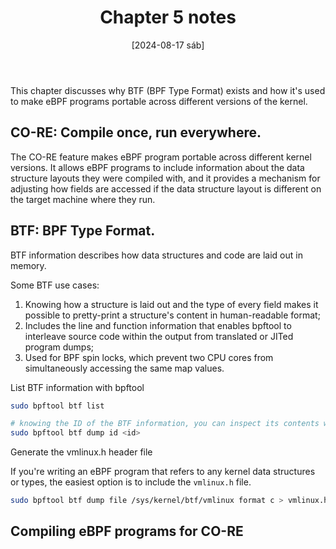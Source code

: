 #+TITLE: Chapter 5 notes
#+DATE: [2024-08-17 sáb]

This chapter discusses why BTF (BPF Type Format) exists and how it's used to
make eBPF programs portable across different versions of the kernel.

** CO-RE: Compile once, run everywhere.

The CO-RE feature makes eBPF program portable across different kernel
versions. It allows eBPF programs to include information about the data
structure layouts they were compiled with, and it provides a mechanism for
adjusting how fields are accessed if the data structure layout is different on
the target machine where they run.

** BTF: BPF Type Format.

BTF information describes how data structures and code are laid out in memory.

Some BTF use cases:

1. Knowing how a structure is laid out and the type of every field makes it
   possible to pretty-print a structure's content in human-readable format;
2. Includes the line and function information that enables bpftool to interleave
   source code within the output from translated or JITed program dumps;
3. Used for BPF spin locks, which prevent two CPU cores from simultaneously
   accessing the same map values.

**** List BTF information with bpftool

#+BEGIN_SRC bash
  sudo bpftool btf list

  # knowing the ID of the BTF information, you can inspect its contents with
  sudo bpftool btf dump id <id>
#+END_SRC

**** Generate the vmlinux.h header file

If you're writing an eBPF program that refers to any kernel data structures or
types, the easiest option is to include the ~vmlinux.h~ file.

#+BEGIN_SRC bash
  sudo bpftool btf dump file /sys/kernel/btf/vmlinux format c > vmlinux.h
#+END_SRC

** Compiling eBPF programs for CO-RE

